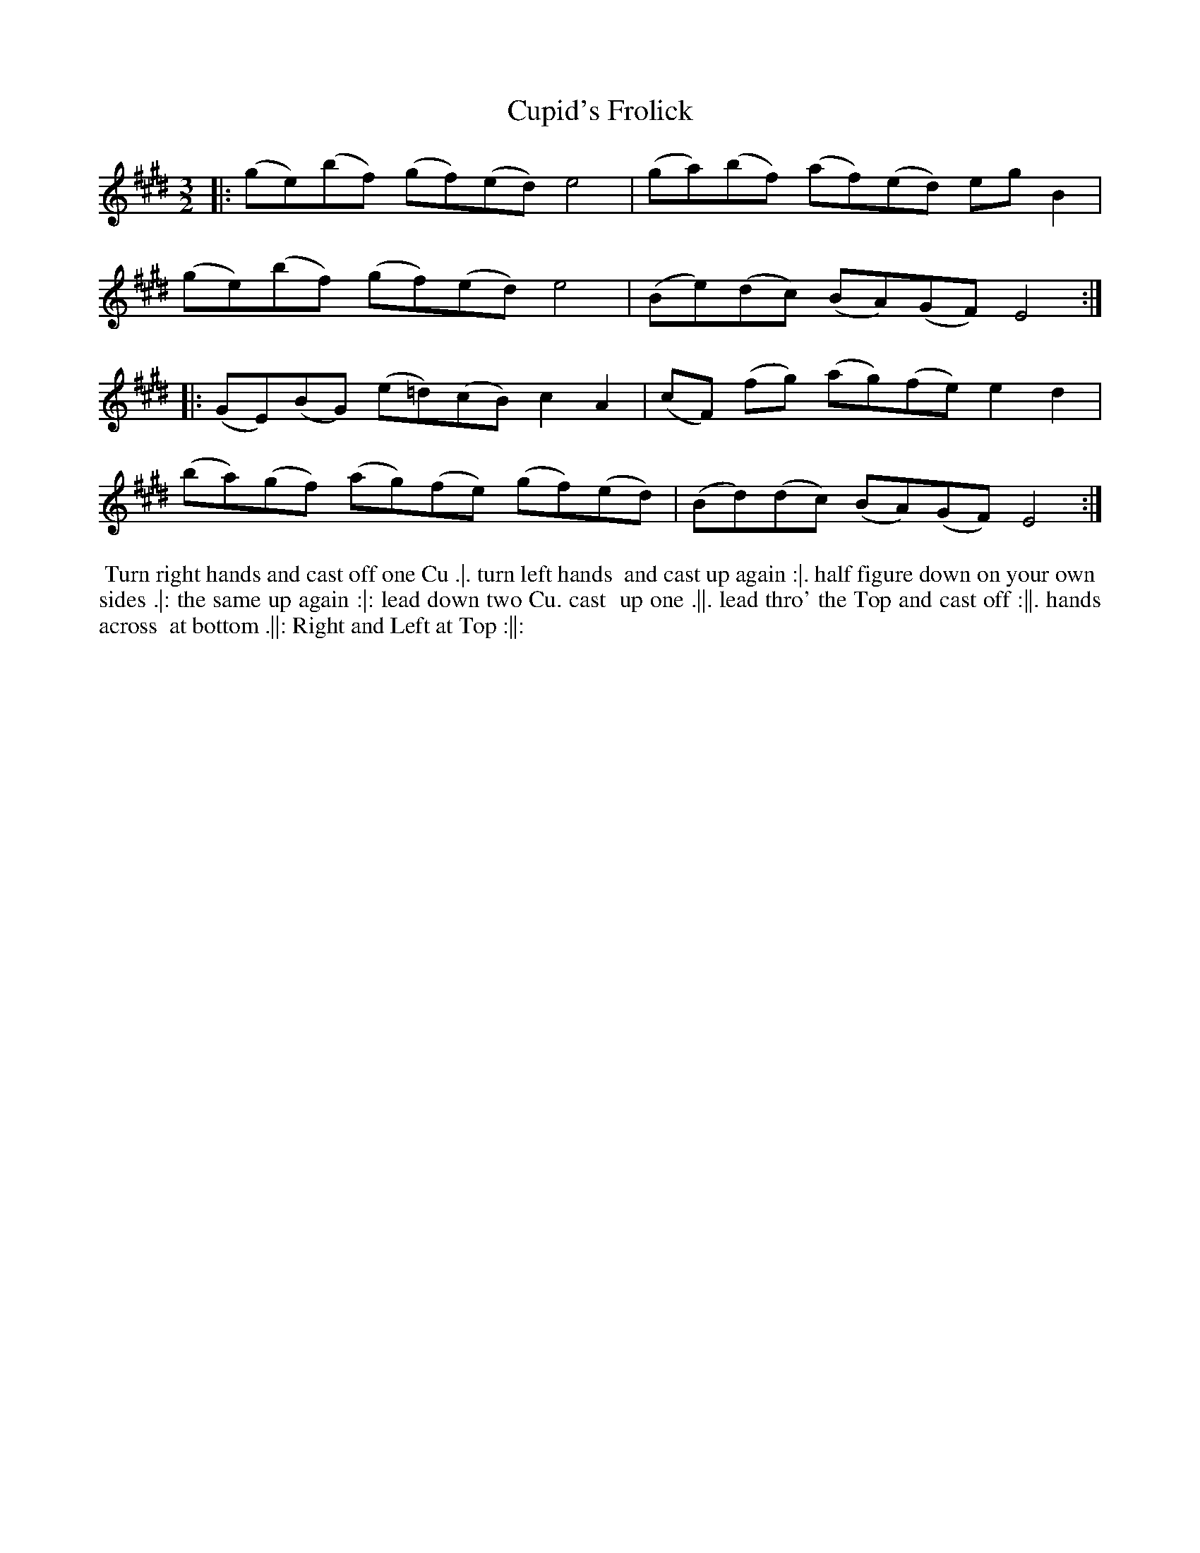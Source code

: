 X: 154
T: Cupid's Frolick
%R: reel
M: 3/2
L: 1/8
Z: 2011,2014 John Chambers <jc:trillian.mit.edu>
B: Chas & Sam Thompson "Twenty Four Country Dances for the Year 1771", London 1771, p.77
K: E
|: (ge)(bf) (gf)(ed) e4 | (ga)(bf) (af)(ed) egB2 |
   (ge)(bf) (gf)(ed) e4 | (Be)(dc) (BA)(GF) E4 :|
|: (GE)(BG) (e=d)(cB) c2A2 | (cF) (fg) (ag)(fe) e2d2 |
   (ba)(gf) (ag)(fe) (gf)(ed) | (Bd)(dc) (BA)(GF) E4 :|
% - - - - - - - - - - - - - - - - - - - - - - - - -
%%begintext align
%% Turn right hands and cast off one Cu .|. turn left hands
%% and cast up again :|. half figure down on your own
%% sides .|: the same up again :|: lead down two Cu. cast
%% up one .||. lead thro' the Top and cast off :||. hands across
%% at bottom .||: Right and Left at Top :||:
%%endtext
% - - - - - - - - - - - - - - - - - - - - - - - - -
